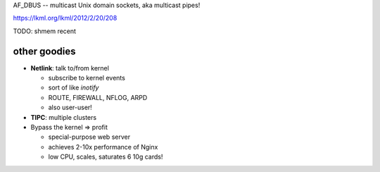 AF_DBUS -- multicast Unix domain sockets, aka multicast pipes!

https://lkml.org/lkml/2012/2/20/208


TODO: shmem recent


other goodies
---------------

* **Netlink**: talk to/from kernel

  - subscribe to kernel events
  - sort of like *inotify*
  - ROUTE, FIREWALL, NFLOG, ARPD
  - also user-user!

* **TIPC**: multiple clusters

* Bypass the kernel => profit

  - special-purpose web server
  - achieves 2-10x performance of Nginx
  - low CPU, scales, saturates 6 10g cards!

